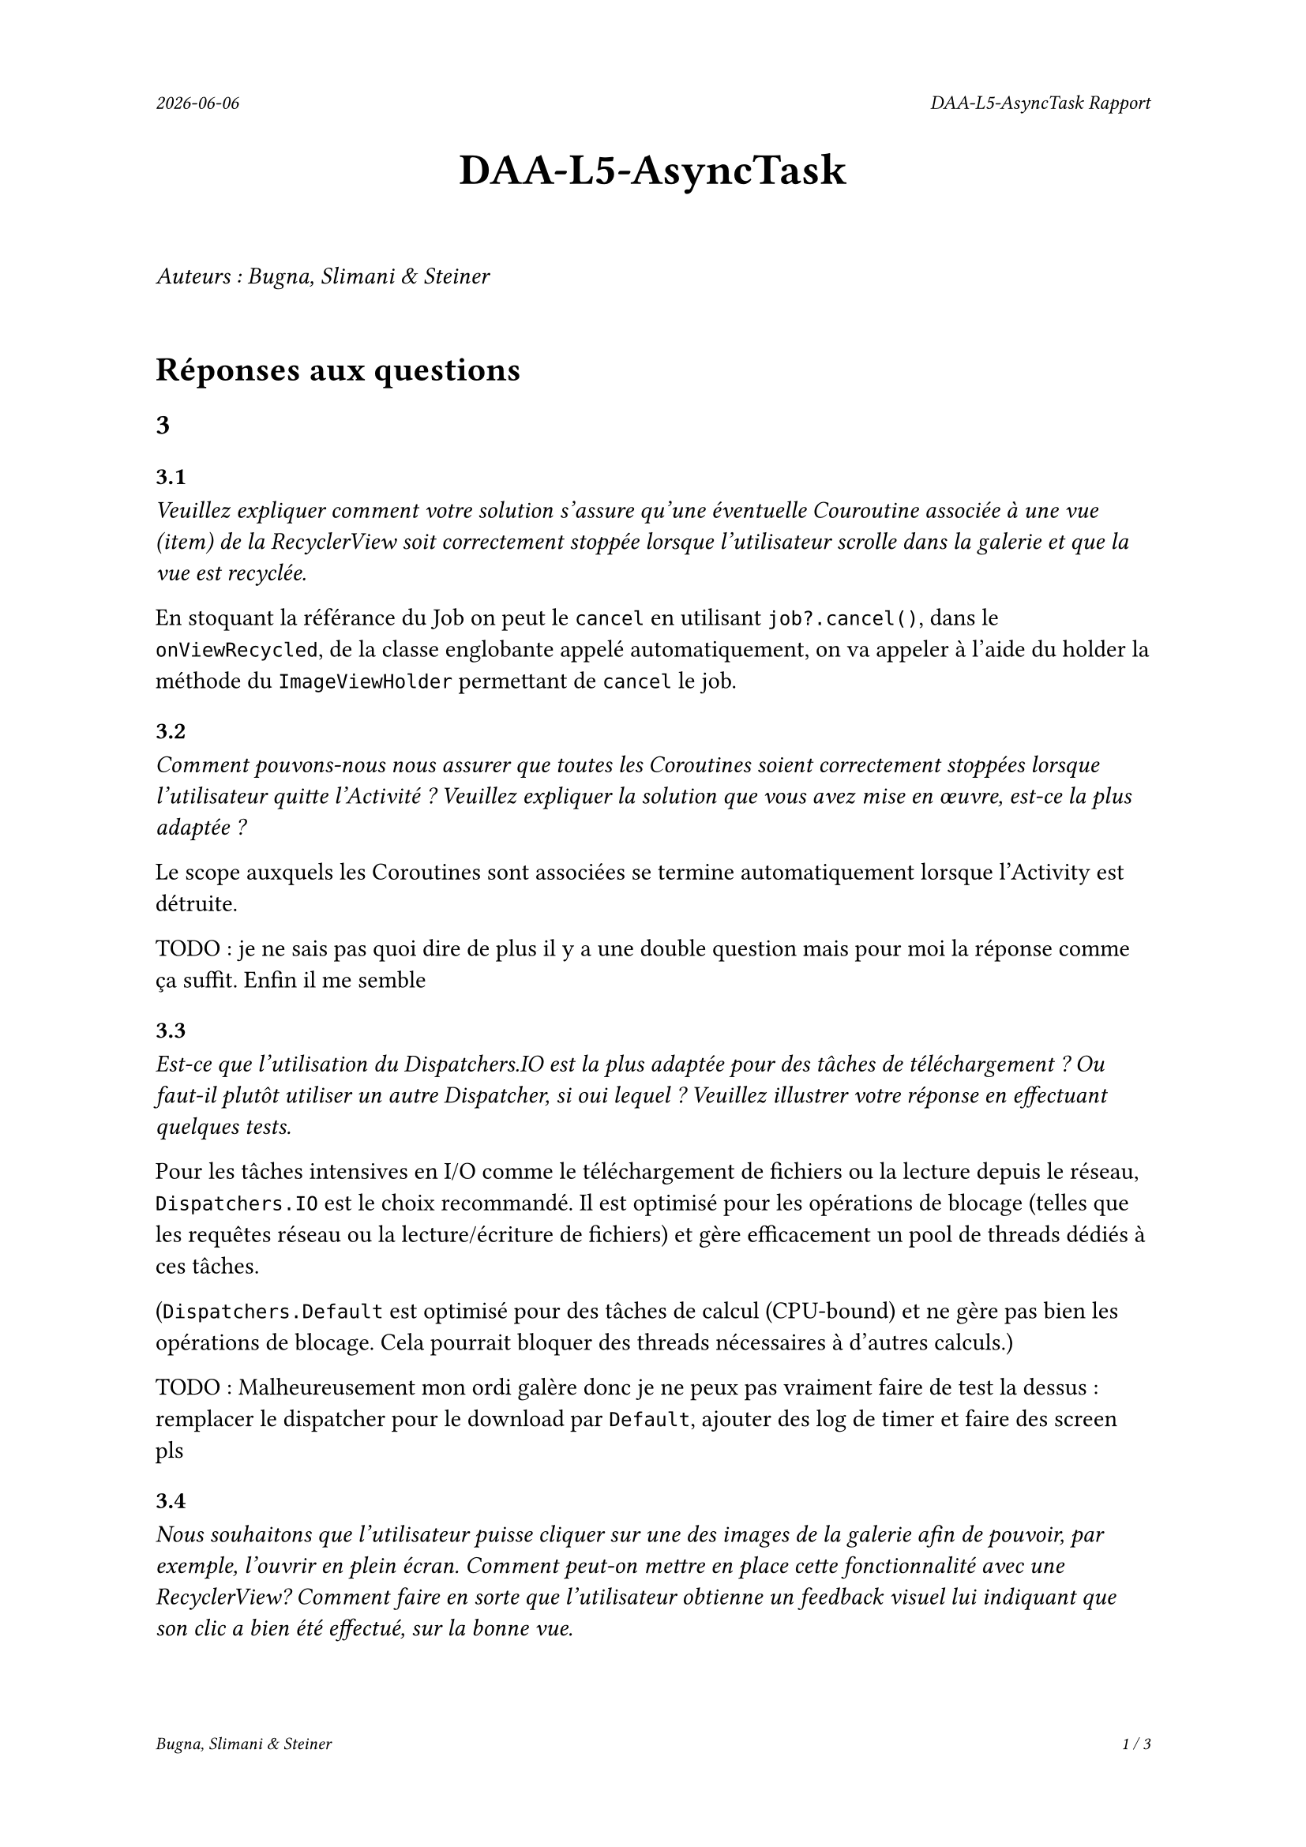 #set page(
  header: align(right)[
    #set text(9pt)
    _#datetime.today().display()_
    #h(1fr)
    _DAA-L5-AsyncTask Rapport_
  ],
  footer: [
    #set align(right)
    #set text(8pt)
    _Bugna, Slimani & Steiner_
    #h(1fr)
    _#counter(page).display(
      "1 / 1",
      both: true,
    )_
  ]
)

#align(center, text(20pt)[
  *DAA-L5-AsyncTask*
])
 
\
_Auteurs : Bugna, Slimani & Steiner_
\
\
= Réponses aux questions
== 3
=== 3.1
_Veuillez expliquer comment votre solution s’assure qu’une éventuelle Couroutine associée à une vue (item) de la RecyclerView soit correctement stoppée lorsque l’utilisateur scrolle dans la galerie et que la vue est recyclée._

En stoquant la référance du Job on peut le `cancel` en utilisant `job?.cancel()`, dans le `onViewRecycled`, de la classe englobante appelé automatiquement, on va appeler à l'aide du holder la méthode du `ImageViewHolder` permettant de `cancel` le job.

=== 3.2
_Comment pouvons-nous nous assurer que toutes les Coroutines soient correctement stoppées lorsque l’utilisateur quitte l’Activité ? Veuillez expliquer la solution que vous avez mise en œuvre, est-ce la plus adaptée ?_

Le scope auxquels les Coroutines sont associées se termine automatiquement lorsque l'Activity est détruite. 

TODO : je ne sais pas quoi dire de plus il y a une double question mais pour moi la réponse comme ça suffit. Enfin il me semble

=== 3.3
_Est-ce que l’utilisation du Dispatchers.IO est la plus adaptée pour des tâches de téléchargement ? Ou faut-il plutôt utiliser un autre Dispatcher, si oui lequel ? Veuillez illustrer votre réponse en effectuant quelques tests._

Pour les tâches intensives en I/O comme le téléchargement de fichiers ou la lecture depuis le réseau, `Dispatchers.IO` est le choix recommandé. Il est optimisé pour les opérations de blocage (telles que les requêtes réseau ou la lecture/écriture de fichiers) et gère efficacement un pool de threads dédiés à ces tâches.

(`Dispatchers.Default` est optimisé pour des tâches de calcul (CPU-bound) et ne gère pas bien les opérations de blocage. Cela  pourrait bloquer des threads nécessaires à d'autres calculs.)

TODO : Malheureusement mon ordi galère donc je ne peux pas vraiment faire de test la dessus : remplacer le dispatcher pour le download par `Default`, ajouter des log de timer et faire des screen pls

=== 3.4
_Nous souhaitons que l’utilisateur puisse cliquer sur une des images de la galerie afin de pouvoir, par exemple, l’ouvrir en plein écran. Comment peut-on mettre en place cette fonctionnalité avec une RecyclerView? Comment faire en sorte que l’utilisateur obtienne un feedback visuel lui indiquant que son clic a bien été effectué, sur la bonne vue._

Pour permettre à l'utilisateur de cliquer sur une image et d'afficher une vue en plein écran, il faut implémenter un "écouteur" de clic dans le `ImageViewHolder`.

Pour le feedback on peut par exemple afficer un toast à l'utilisateur de la manière suivante:
```kt
// Gestion du clique sur une image TEST
imageView.setOnClickListener {
    Log.d("Click", "Clique sur l'image : $imageUrl")
    Toast.makeText(
        itemView.context, // Utilise le contexte de la vue
        "Clique sur l'image : $imageUrl",
        Toast.LENGTH_SHORT
    ).show()
}
```

Il faut évidemment l'Activité correspondante ainsi que le(s) layout(s) nécessaire(s) (paysage, etc...).

Finalement il faut créer et lancer l'intent de l'activité de plein écran depuis le `setOnClickListener`.

Par exemple :
```kt
val intent = Intent(itemView.context, FullScreenActivity::class.java)
intent.putExtra("IMAGE_URL", imageUrl)
itemView.context.startActivity(intent)
```

== 4
=== 4.1
_Lors du lancement de la tâche ponctuelle, comment pouvons-nous faire en sorte que la galerie soit rafraîchie ?_

On pourrait faire en sorte que lorsqu'a le cleaner fait son taff on appel en plus un rafraichissement, comme suit :
```kt
override fun doWork(): Result {
    val cacheDir = applicationContext.cacheDir
    cacheDir.listFiles()?.forEach { it.delete() }
    Log.d(applicationContext.getString(R.string.log_tag_worker), applicationContext.getString(R.string.log_cache_cleaned))

    // Envoyer un Broadcast pour notifier l'Activity ou Fragment que le cache est vidé
    val intent = Intent("com.example.app.CACHE_CLEARED")
    applicationContext.sendBroadcast(intent)

    return Result.success()
}
```
Et écouter le braodcastReceiver (initialisé dans la mainactivity par exemple) dans l'activité afin de notifier l'adaptateur de recharger les images.

Sinon on peut simplement changer d'adapteur dansd le `reloadData()` de la `mainActivity` :
```kt
val recyclerView = findViewById<RecyclerView>(R.id.recyclerView)
recyclerView.adapter = null // Retirer l'adaptateur actuel
recyclerView.adapter = Adapter(this) // Réassigner un nouvel adaptateur
```
Cette solution est beaucoup plus simple mais je ne suis pas sûr que cela ne crée pas de soucis avec les coroutines, il me semble que les coroutines étant lié au lifeCycle de la `MainActivity` et non à celui de l'adapteur, techniquement elles ne sont possiblement pas terminées, risque de faire que cela ne respecte plus les réponses aux questionx du point 3. Peut-être qu'un appel au destroy des job pourrait alors être effectué avant de modifier l'adapteur.

=== 4.2
_Comment pouvons-nous nous assurer que la tâche périodique ne soit pas enregistrée plusieurs fois ? Vous expliquerez comment la librairie WorkManager procède pour enregistrer les différentes tâches périodiques et en particulier comment celles-ci sont ré-enregistrées lorsque le téléphone est redémarré._

WorkManager permet de gérer les tâches périodiques en garantissant qu'elles ne soient pas enregistrées plusieurs fois. Et cela en spécifiant un identifiant unique pour chaque tâche périodique. Notamment en utilisant `enqueueUniquePeriodicWork()` en lui fournissant un `ExistingPeriodicWorkPolicy.KEEP` afin que la tâche soit conservée et pas enregistrée à nouveau.

Le WorkManager s'occupe de gérer le tâches périodique, y compris leur persistance, en utilisant un emplacement de stockage interne. Il enregistre son état dans une DB, SQLite il me semble, de cette manière au redémarrage il est capable de retrouver son état. au redémarrage il lit cette DB et enregistre les tâches dans le planificateur du system. C'est en fait le system android qui redémarre les services nécessaires.
